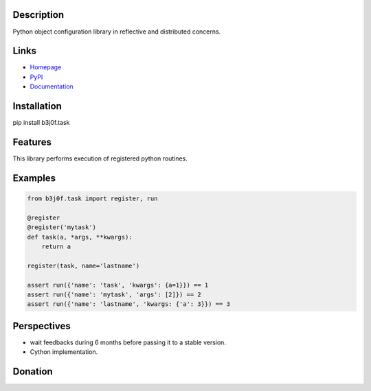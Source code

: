 Description
-----------

Python object configuration library in reflective and distributed concerns.

.. image:: https://img.shields.io/pypi/l/b3j0f.task.svg
   :target: https://pypi.python.org/pypi/b3j0f.task/
   :alt: License

.. image:: https://img.shields.io/pypi/status/b3j0f.task.svg
   :target: https://pypi.python.org/pypi/b3j0f.task/
   :alt: Development Status

.. image:: https://img.shields.io/pypi/v/b3j0f.task.svg
   :target: https://pypi.python.org/pypi/b3j0f.task/
   :alt: Latest release

.. image:: https://img.shields.io/pypi/pyversions/b3j0f.task.svg
   :target: https://pypi.python.org/pypi/b3j0f.task/
   :alt: Supported Python versions

.. image:: https://img.shields.io/pypi/implementation/b3j0f.task.svg
   :target: https://pypi.python.org/pypi/b3j0f.task/
   :alt: Supported Python implementations

.. image:: https://img.shields.io/pypi/wheel/b3j0f.task.svg
   :target: https://travis-ci.org/b3j0f/task
   :alt: Download format

.. image:: https://travis-ci.org/b3j0f/task.svg?branch=master
   :target: https://travis-ci.org/b3j0f/task
   :alt: Build status

.. image:: https://coveralls.io/repos/b3j0f/task/badge.png
   :target: https://coveralls.io/r/b3j0f/task
   :alt: Code test coverage

.. image:: https://img.shields.io/pypi/dm/b3j0f.task.svg
   :target: https://pypi.python.org/pypi/b3j0f.task/
   :alt: Downloads

.. image:: https://readthedocs.org/projects/b3j0ftask/badge/?version=master
   :target: https://readthedocs.org/projects/b3j0ftask/?badge=master
   :alt: Documentation Status

.. image:: https://landscape.io/github/b3j0f/task/master/landscape.svg?style=flat
   :target: https://landscape.io/github/b3j0f/task/master
   :alt: Code Health

Links
-----

- `Homepage`_
- `PyPI`_
- `Documentation`_

Installation
------------

pip install b3j0f.task

Features
--------

This library performs execution of registered python routines.

Examples
--------

.. code-block:: python

    from b3j0f.task import register, run

    @register
    @register('mytask')
    def task(a, *args, **kwargs):
        return a

    register(task, name='lastname')

    assert run({'name': 'task', 'kwargs': {a=1}}) == 1
    assert run({'name': 'mytask', 'args': [2]}) == 2
    assert run({'name': 'lastname', 'kwargs: {'a': 3}}) == 3

Perspectives
------------

- wait feedbacks during 6 months before passing it to a stable version.
- Cython implementation.

Donation
--------

.. image:: https://cdn.rawgit.com/gratipay/gratipay-badge/2.3.0/dist/gratipay.png
   :target: https://gratipay.com/b3j0f/
   :alt: I'm grateful for gifts, but don't have a specific funding goal.

.. _Homepage: https://github.com/b3j0f/task
.. _Documentation: http://b3j0fconftask.readthedocs.org/en/master/
.. _PyPI: https://pypi.python.org/pypi/b3j0f.task/
